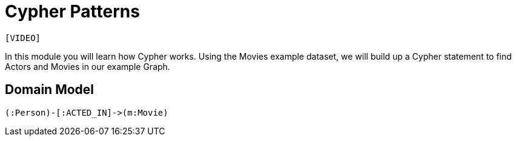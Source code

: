 = Cypher Patterns
:order: 1
:duration: 3 min

`[VIDEO]`

In this module you will learn how Cypher works.
Using the Movies example dataset, we will build up a Cypher statement to find Actors and Movies in our example Graph.

== Domain Model

[source,cypher]
(:Person)-[:ACTED_IN]->(m:Movie)